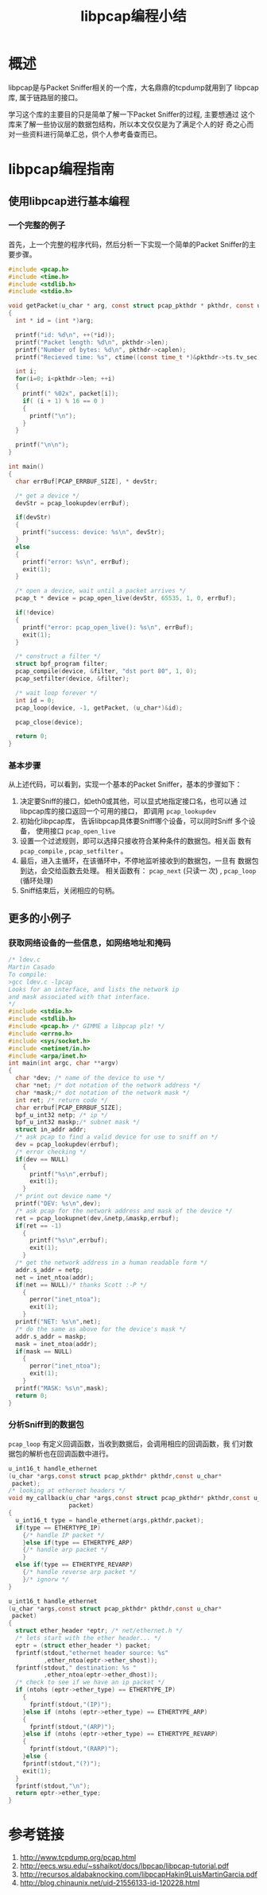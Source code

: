 #+STARTUP: overview
#+STARTUP: hidestars
#+TITLE: libpcap编程小结
#+OPTIONS:    H:3 num:nil toc:t \n:nil ::t |:t ^:t -:t f:t *:t tex:t d:(HIDE) tags:not-in-toc
#+HTML_HEAD: <link rel="stylesheet" title="Standard" href="css/worg.css" type="text/css" />


* 概述  
  libpcap是与Packet Sniffer相关的一个库，大名鼎鼎的tcpdump就用到了
  libpcap库, 属于链路层的接口。 

  学习这个库的主要目的只是简单了解一下Packet Sniffer的过程, 主要想通过
  这个库来了解一些协议层的数据包结构，所以本文仅仅是为了满足个人的好
  奇之心而对一些资料进行简单汇总，供个人参考备查而已。 

* libpcap编程指南

** 使用libpcap进行基本编程

*** 一个完整的例子
    首先，上一个完整的程序代码，然后分析一下实现一个简单的Packet
    Sniffer的主要步骤。 

    #+BEGIN_SRC c
      #include <pcap.h>
      #include <time.h>
      #include <stdlib.h>
      #include <stdio.h>

      void getPacket(u_char * arg, const struct pcap_pkthdr * pkthdr, const u_char * packet)
      {
        int * id = (int *)arg;
        
        printf("id: %d\n", ++(*id));
        printf("Packet length: %d\n", pkthdr->len);
        printf("Number of bytes: %d\n", pkthdr->caplen);
        printf("Recieved time: %s", ctime((const time_t *)&pkthdr->ts.tv_sec)); 
        
        int i;
        for(i=0; i<pkthdr->len; ++i)
        {
          printf(" %02x", packet[i]);
          if( (i + 1) % 16 == 0 )
          {
            printf("\n");
          }
        }
        
        printf("\n\n");
      }

      int main()
      {
        char errBuf[PCAP_ERRBUF_SIZE], * devStr;
        
        /* get a device */
        devStr = pcap_lookupdev(errBuf);
        
        if(devStr)
        {
          printf("success: device: %s\n", devStr);
        }
        else
        {
          printf("error: %s\n", errBuf);
          exit(1);
        }
        
        /* open a device, wait until a packet arrives */
        pcap_t * device = pcap_open_live(devStr, 65535, 1, 0, errBuf);
        
        if(!device)
        {
          printf("error: pcap_open_live(): %s\n", errBuf);
          exit(1);
        }
        
        /* construct a filter */
        struct bpf_program filter;
        pcap_compile(device, &filter, "dst port 80", 1, 0);
        pcap_setfilter(device, &filter);
        
        /* wait loop forever */
        int id = 0;
        pcap_loop(device, -1, getPacket, (u_char*)&id);
        
        pcap_close(device);

        return 0;
      }

    #+END_SRC

    
*** 基本步骤
    从上述代码，可以看到，实现一个基本的Packet Sniffer，基本的步骤如下：
    1. 决定要Sniff的接口，如eth0或其他，可以显式地指定接口名，也可以通
       过libpcap库的接口返回一个可用的接口， 即调用 =pcap_lookupdev=
    2. 初始化libpcap库， 告诉libpcap具体要Sniff哪个设备，可以同时Sniff
       多个设备， 使用接口 =pcap_open_live=
    3. 设置一个过滤规则，即可以选择只接收符合某种条件的数据包。相关函
       数有 =pcap_compile= , =pcap_setfilter= 。
    4. 最后，进入主循环，在该循环中，不停地监听接收到的数据包，一旦有
       数据包到达，会交给函数去处理。 相关函数有： =pcap_next= (只读一
       次) , =pcap_loop= (循环处理)
    5. Sniff结束后，关闭相应的句柄。

** 更多的小例子

*** 获取网络设备的一些信息，如网络地址和掩码
     #+BEGIN_SRC c
       /* ldev.c
       Martin Casado
       To compile:
       >gcc ldev.c -lpcap
       Looks for an interface, and lists the network ip
       and mask associated with that interface.
       ,*/
       #include <stdio.h>
       #include <stdlib.h>
       #include <pcap.h> /* GIMME a libpcap plz! */
       #include <errno.h>
       #include <sys/socket.h>
       #include <netinet/in.h>
       #include <arpa/inet.h>
       int main(int argc, char **argv)
       {
         char *dev; /* name of the device to use */
         char *net; /* dot notation of the network address */
         char *mask;/* dot notation of the network mask */
         int ret; /* return code */
         char errbuf[PCAP_ERRBUF_SIZE];
         bpf_u_int32 netp; /* ip */
         bpf_u_int32 maskp;/* subnet mask */
         struct in_addr addr;
         /* ask pcap to find a valid device for use to sniff on */
         dev = pcap_lookupdev(errbuf);
         /* error checking */
         if(dev == NULL)
           {
             printf("%s\n",errbuf);
             exit(1);
           }
         /* print out device name */
         printf("DEV: %s\n",dev);
         /* ask pcap for the network address and mask of the device */
         ret = pcap_lookupnet(dev,&netp,&maskp,errbuf);
         if(ret == -1)
           {
             printf("%s\n",errbuf);
             exit(1);
           }
         /* get the network address in a human readable form */
         addr.s_addr = netp;
         net = inet_ntoa(addr);
         if(net == NULL)/* thanks Scott :-P */
           {
             perror("inet_ntoa");
             exit(1);
           }
         printf("NET: %s\n",net);
         /* do the same as above for the device's mask */
         addr.s_addr = maskp;
         mask = inet_ntoa(addr);
         if(mask == NULL)
           {
             perror("inet_ntoa");
             exit(1);
           }
         printf("MASK: %s\n",mask);
         return 0;
       }
     #+END_SRC

*** 分析Sniff到的数据包
    =pcap_loop= 有定义回调函数，当收到数据后，会调用相应的回调函数，我
    们对数据包的解析也在回调函数中进行。
    #+BEGIN_SRC c
      u_int16_t handle_ethernet
      (u_char *args,const struct pcap_pkthdr* pkthdr,const u_char*
       packet);
      /* looking at ethernet headers */
      void my_callback(u_char *args,const struct pcap_pkthdr* pkthdr,const u_char*
                       packet)
      {
        u_int16_t type = handle_ethernet(args,pkthdr,packet);
        if(type == ETHERTYPE_IP)
          {/* handle IP packet */
          }else if(type == ETHERTYPE_ARP)
          {/* handle arp packet */
          }
        else if(type == ETHERTYPE_REVARP)
          {/* handle reverse arp packet */
          }/* ignorw */
      }

      u_int16_t handle_ethernet
      (u_char *args,const struct pcap_pkthdr* pkthdr,const u_char*
       packet)
      {
        struct ether_header *eptr; /* net/ethernet.h */
        /* lets start with the ether header... */
        eptr = (struct ether_header *) packet;
        fprintf(stdout,"ethernet header source: %s"
                ,ether_ntoa(eptr->ether_shost));
        fprintf(stdout," destination: %s "
                ,ether_ntoa(eptr->ether_dhost));
        /* check to see if we have an ip packet */
        if (ntohs (eptr->ether_type) == ETHERTYPE_IP)
          {
            fprintf(stdout,"(IP)");
          }else if (ntohs (eptr->ether_type) == ETHERTYPE_ARP)
          {
            fprintf(stdout,"(ARP)");
          }else if (ntohs (eptr->ether_type) == ETHERTYPE_REVARP)
          {
            fprintf(stdout,"(RARP)");
          }else {
          fprintf(stdout,"(?)");
          exit(1);
        }
        fprintf(stdout,"\n");
        return eptr->ether_type;
      }
    #+END_SRC

* 参考链接
  1. http://www.tcpdump.org/pcap.html
  2. http://eecs.wsu.edu/~sshaikot/docs/lbpcap/libpcap-tutorial.pdf
  3. http://recursos.aldabaknocking.com/libpcapHakin9LuisMartinGarcia.pdf
  4. http://blog.chinaunix.net/uid-21556133-id-120228.html



